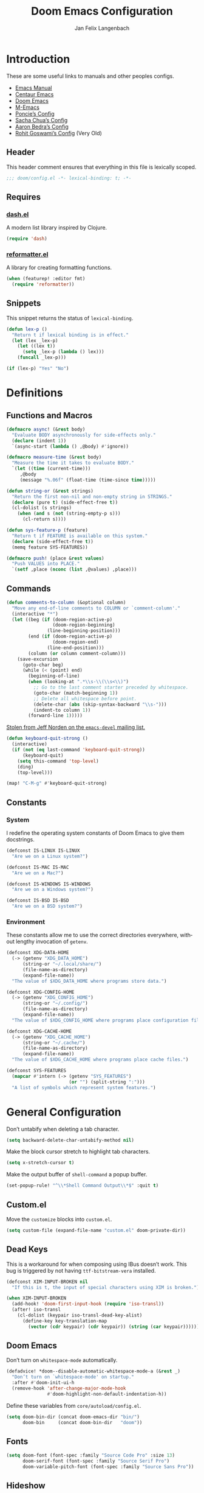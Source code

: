 #+TITLE: Doom Emacs Configuration
#+AUTHOR: Jan Felix Langenbach
#+EMAIL: o.hase3@gmail.com
#+DESCRIPTION: Doom Emacs configuration of Jan Felix Langenbach
#+LANGUAGE: en
#+STARTUP: fold
#+PROPERTY: header-args :lexical yes :results silent :tangle yes

* Introduction
These are some useful links to manuals and other peoples configs.

+ [[https://www.gnu.org/software/emacs/manual][Emacs Manual]]
+ [[https://github.com/seagle0128/.emacs.d][Centaur Emacs]]
+ [[https://github.com/hlissner/doom-emacs][Doom Emacs]]
+ [[https://github.com/MatthewZMD/.emacs.d][M-Emacs]]
+ [[https://github.com/poncie/.emacs.d][Poncie’s Config]]
+ [[http://pages.sachachua.com/.emacs.d/Sacha.html][Sacha Chua’s Config]]
+ [[http://aaronbedra.com/emacs.d/#languages][Aaron Bedra’s Config]]
+ [[https://dotdoom.rgoswami.me/config.html][Rohit Goswami’s Config]] (Very Old)

** Header
This header comment ensures that everything in this file is lexically scoped.
#+BEGIN_SRC emacs-lisp
;;; doom/config.el -*- lexical-binding: t; -*-
#+END_SRC

** Requires
*** [[https://github.com/magnars/dash.el][dash.el]]
A modern list library inspired by Clojure.
#+BEGIN_SRC emacs-lisp
(require 'dash)
#+END_SRC

*** [[https://github.com/purcell/reformatter.el][reformatter.el]]
A library for creating formatting functions.
#+BEGIN_SRC emacs-lisp :tangle no
(when (featurep! :editor fmt)
  (require 'reformatter))
#+END_SRC

** Snippets
:PROPERTIES:
:header-args+: :tangle no :lexical yes
:END:
This snippet returns the status of ~lexical-binding~.
#+BEGIN_SRC emacs-lisp
(defun lex-p ()
  "Return t if lexical binding is in effect."
  (let (lex _lex-p)
    (let ((lex t))
      (setq _lex-p (lambda () lex)))
    (funcall _lex-p)))

(if (lex-p) "Yes" "No")
#+END_SRC

* Definitions
** Functions and Macros
#+BEGIN_SRC emacs-lisp
(defmacro async! (&rest body)
  "Evaluate BODY asynchronously for side-effects only."
  (declare (indent 1))
  `(async-start (lambda () ,@body) #'ignore))
#+END_SRC

#+BEGIN_SRC emacs-lisp
(defmacro measure-time (&rest body)
  "Measure the time it takes to evaluate BODY."
  `(let ((time (current-time)))
     ,@body
     (message "%.06f" (float-time (time-since time)))))
#+END_SRC

#+BEGIN_SRC emacs-lisp
(defun string-or (&rest strings)
  "Return the first non-nil and non-empty string in STRINGS."
  (declare (pure t) (side-effect-free t))
  (cl-dolist (s strings)
    (when (and s (not (string-empty-p s)))
      (cl-return s))))
#+END_SRC

#+BEGIN_SRC emacs-lisp
(defun sys-feature-p (feature)
  "Return t if FEATURE is available on this system."
  (declare (side-effect-free t))
  (memq feature SYS-FEATURES))
#+END_SRC

#+BEGIN_SRC emacs-lisp
(defmacro push! (place &rest values)
  "Push VALUES into PLACE."
  `(setf ,place (nconc (list ,@values) ,place)))
#+END_SRC

** Commands
#+BEGIN_SRC emacs-lisp
(defun comments-to-column (&optional column)
  "Move any end-of-line comments to COLUMN or `comment-column'."
  (interactive "*")
  (let ((beg (if (doom-region-active-p)
                 (doom-region-beginning)
               (line-beginning-position)))
        (end (if (doom-region-active-p)
                 (doom-region-end)
               (line-end-position)))
        (column (or column comment-column)))
    (save-excursion
      (goto-char beg)
      (while (< (point) end)
        (beginning-of-line)
        (when (looking-at ".*\\s-\\(\\s<\\)")
          ;; Go to the last comment starter preceded by whitespace.
          (goto-char (match-beginning 1))
          ;; Delete all whitespace before point.
          (delete-char (abs (skip-syntax-backward "\\s-")))
          (indent-to column 1))
        (forward-line 1)))))
#+END_SRC

[[https://lists.gnu.org/archive/html/emacs-devel/2020-07/msg00326.html][Stolen from Jeff Norden on the =emacs-devel= mailing list.]]
#+BEGIN_SRC emacs-lisp
(defun keyboard-quit-strong ()
  (interactive)
  (if (not (eq last-command 'keyboard-quit-strong))
      (keyboard-quit)
    (setq this-command 'top-level)
    (ding)
    (top-level)))

(map! "C-M-g" #'keyboard-quit-strong)
#+END_SRC

** Constants
*** System
I redefine the operating system constants of Doom Emacs to give them docstrings.
#+BEGIN_SRC emacs-lisp
(defconst IS-LINUX IS-LINUX
  "Are we on a Linux system?")

(defconst IS-MAC IS-MAC
  "Are we on a Mac?")

(defconst IS-WINDOWS IS-WINDOWS
  "Are we on a Windows system?")

(defconst IS-BSD IS-BSD
  "Are we on a BSD system?")
#+END_SRC

*** Environment
These constants allow me to use the correct directories everywhere,
without lengthy invocation of =getenv=.
#+BEGIN_SRC emacs-lisp
(defconst XDG-DATA-HOME
  (-> (getenv "XDG_DATA_HOME")
      (string-or "~/.local/share/")
      (file-name-as-directory)
      (expand-file-name))
  "The value of $XDG_DATA_HOME where programs store data.")

(defconst XDG-CONFIG-HOME
  (-> (getenv "XDG_CONFIG_HOME")
      (string-or "~/.config/")
      (file-name-as-directory)
      (expand-file-name))
  "The value of $XDG_CONFIG_HOME where programs place configuration files.")

(defconst XDG-CACHE-HOME
  (-> (getenv "XDG_CACHE_HOME")
      (string-or "~/.cache/")
      (file-name-as-directory)
      (expand-file-name))
  "The value of $XDG_CACHE_HOME where programs place cache files.")

(defconst SYS-FEATURES
  (mapcar #'intern (-> (getenv "SYS_FEATURES")
                       (or "") (split-string ":")))
  "A list of symbols which represent system features.")
#+END_SRC

* General Configuration
Don’t untabify when deleting a tab character.
#+BEGIN_SRC emacs-lisp
(setq backward-delete-char-untabify-method nil)
#+END_SRC

Make the block cursor stretch to highlight tab characters.
#+BEGIN_SRC emacs-lisp
(setq x-stretch-cursor t)
#+END_SRC

Make the output buffer of ~shell-command~ a popup buffer.
#+BEGIN_SRC emacs-lisp
(set-popup-rule! "^\\*Shell Command Output\\*$" :quit t)
#+END_SRC

** Custom.el
Move the ~customize~ blocks into =custom.el=.
#+BEGIN_SRC emacs-lisp
(setq custom-file (expand-file-name "custom.el" doom-private-dir))
#+END_SRC

** Dead Keys
:PROPERTIES:
:header-args+: :tangle no
:END:
This is a workaround for when composing using IBus doesn’t work.
This bug is triggered by not having =ttf-bitstream-vera= installed.
#+BEGIN_SRC emacs-lisp
(defconst XIM-INPUT-BROKEN nil
  "If this is t, the input of special characters using XIM is broken.")
#+END_SRC

#+BEGIN_SRC emacs-lisp
(when XIM-INPUT-BROKEN
  (add-hook! 'doom-first-input-hook (require 'iso-transl))
  (after! iso-transl
    (cl-dolist (keypair iso-transl-dead-key-alist)
      (define-key key-translation-map
        (vector (cdr keypair) (cdr keypair)) (string (car keypair))))))
#+END_SRC

** Doom Emacs
Don’t turn on ~whitespace-mode~ automatically.
#+BEGIN_SRC emacs-lisp
(defadvice! *doom--disable-automatic-whitespace-mode-a (&rest _)
  "Don’t turn on `whitespace-mode' on startup."
  :after #'doom-init-ui-h
  (remove-hook 'after-change-major-mode-hook
               #'doom-highlight-non-default-indentation-h))
#+END_SRC

Define these variables from =core/autoload/config.el=.
#+BEGIN_SRC emacs-lisp
(setq doom-bin-dir (concat doom-emacs-dir "bin/")
      doom-bin     (concat doom-bin-dir   "doom"))
#+END_SRC

** Fonts
#+BEGIN_SRC emacs-lisp
(setq doom-font (font-spec :family "Source Code Pro" :size 13)
      doom-serif-font (font-spec :family "Source Serif Pro")
      doom-variable-pitch-font (font-spec :family "Source Sans Pro"))
#+END_SRC

** Hideshow
#+BEGIN_SRC emacs-lisp
(map! :after hideshow
      :map hs-minor-mode-map
      :leader :prefix ("c h" . "Hide code")
      :desc "Toggle hiding"    "h" #'hs-toggle-hiding
      :desc "Hide all"         "a" #'hs-hide-all
      :desc "Show all"         "A" #'hs-show-all
      :desc "Hide block"       "b" #'hs-hide-block
      :desc "Show block"       "B" #'hs-show-block
      :desc "Hide level"       "l" #'hs-hide-level
      :desc "Hide top comment" "c" #'hs-hide-initial-comment-block)
#+END_SRC

** HL Line Mode
While ~hl-line-mode~ is active, ~face-at-point~ always returns ~hl-line~.
This advice unhighlights the current line before ~face-at-point~ is called.
#+BEGIN_SRC emacs-lisp
(after! hl-line
  (defadvice! *hl-line--fix-face-at-point-a (orig-fn &rest args)
    :before #'face-at-point
    (when hl-line-mode
      (hl-line-unhighlight))))
#+END_SRC

** Info
Treat ~info~ buffers as real buffers.
#+BEGIN_SRC emacs-lisp
(after! info (set-popup-rule! "^\\*info\\*$" :ignore))
#+END_SRC

** Theme
Set the color theme. On =Tesla= I currently use light themes.
#+BEGIN_SRC emacs-lisp
(setq doom-theme
      (cl-case SYSTEM
        ('Phantom 'doom-one)
        ('Tesla   'doom-one-light)
        (t        'doom-one)))
#+END_SRC

** Visual Line Mode
#+BEGIN_SRC emacs-lisp
(defun turn-off-visual-line-mode ()
  (interactive)
  (visual-line-mode -1))
#+END_SRC

** Whitespace Mode
#+BEGIN_SRC emacs-lisp
(after! whitespace
  (setq whitespace-style
        '(face
          indentation
          lines-tail
          empty
          tabs
          tab-mark
          space-before-tab
          space-after-tab)))
#+END_SRC

* Emacs 27 Features
** Fill Column Indicator
#+BEGIN_SRC emacs-lisp
(when EMACS27+
  (add-hook! '(prog-mode-hook text-mode-hook)
             #'display-fill-column-indicator-mode))
#+END_SRC

#+BEGIN_SRC emacs-lisp
(when EMACS27+
  (defun display-fill-column-indicator--turn-off ()
    (interactive)
    (display-fill-column-indicator-mode -1)))
#+END_SRC

** Tab Bar
For ~tab-line~ configuration, steal from [[https://gitlab.com/andreyorst/dotfiles/-/blob/master/.config/emacs/init.el][andreyorst]].

Wrap everything in a conditional. Disabled because WIP.
#+BEGIN_SRC emacs-lisp :tangle no
(when EMACS27+
  (after! tab-bar))
#+END_SRC

#+BEGIN_SRC emacs-lisp :tangle no
(setq tab-bar-close-button-show t
      tab-bar-new-button-show t
      tab-bar-separator nil
      tab-bar-tab-name-ellipsis "…"
      tab-bar-tab-name-truncated-max 20
      tab-bar-tab-name-function #'tab-bar-tab-name-truncated
      tab-bar-close-button (propertize
                            (if (char-displayable-p ?×) " × " " x ")
                            'close-tab t
                            :help "Click to close tab"))
#+END_SRC

#+BEGIN_SRC emacs-lisp :tangle no
(let ((fg   (face-attribute 'default   :foreground))
      (bg   (face-attribute 'default   :background))
      (base (face-attribute 'mode-line :background)))
  (set-face-attribute
   'tab-bar nil
   :foreground fg
   :background bg
   :box (list :line-width -1 :color base))
  (set-face-attribute
   'tab-bar-tab nil
   :foreground fg
   :background bg
   :box (list :color bg)
   )
  (set-face-attribute
   'tab-bar-tab-inactive nil
   :foreground fg
   :background base
   :box (list :color base)))
#+END_SRC

* Editor Features
** File Templates
#+BEGIN_SRC emacs-lisp :tangle no
(when (featurep! :editor file-templates)
  (defvar +file-templates-fallback-dir +file-templates-dir
    "The directory where the file templates provided by Doom are stored.")

  (setq +file-templates-dir (expand-file-name "templates/" doom-private-dir))

  (after! yasnippet
    (setq yas-snippet-dirs
          (nconc (when (featurep! :editor snippets) '(+snippets-dir))
                 '(+file-templates-dir)
                 (->> yas-snippet-dirs
                      (delq '+snippets-dir)
                      (delq '+file-templates-dir))
                 '(+file-templates-fallback-dir)))))
#+END_SRC

** Find Other File
#+BEGIN_SRC emacs-lisp
(map! :leader :prefix "f"
      :desc "Find other file" "o" #'ff-find-other-file)
#+END_SRC

** Formatting Engine
I replace the default formatting function with my own.
#+BEGIN_SRC emacs-lisp
(map! :when (featurep! :editor fmt)
      :nv "g =" #'+fmt:region
      :map doom-leader-code-map
      :desc "Format buffer/region" "f" #'+fmt/dwim)
#+END_SRC

** Form Feed
This mode displays instances of =^L= (form feed) as horizontal lines.
#+BEGIN_SRC emacs-lisp
(use-package! form-feed
  :hook ((prog-mode text-mode) . form-feed-mode))
#+END_SRC

*** Keybindings
Allows jumping from =^L= to =^L=.
#+BEGIN_SRC emacs-lisp
(map! "C-M-<next>"  #'forward-page
      "C-M-<prior>" #'backward-page)
#+END_SRC

** Indentation
*** Indent Guides
The package [[https://github.com/DarthFennec/highlight-indent-guides][highlight-indent-guides]] draws a line for each indentation level.
#+BEGIN_SRC emacs-lisp :tangle yes :noweb-ref :noweb no-export
(use-package! highlight-indent-guides
  ;; Maybe change this to mode-by-mode basis.
  :commands (highlight-indent-guides-mode)
  :config
  ;; Use bitmap images instead of characters.
  (setq highlight-indent-guides-method 'bitmap)
  ;; Use a bitmap of a solid line.
  (setq highlight-indent-guides-bitmap-function
        #'highlight-indent-guides--bitmap-line)
  ;; Highlight the nearest indent guide.
  (setq highlight-indent-guides-responsive 'top))
#+END_SRC

*** Indent Level
Indentation in Emacs is a mess currently. Each mode defines its own variables.
This consolidates indentation into one single variable.
#+BEGIN_SRC emacs-lisp
(defvar-local indent-level 4
  "Indentation level for all major-modes.")

(defvaralias 'standard-indent 'indent-level)
#+END_SRC

*** Tabs for Indentation
Disable tab insertion by default. It will be enabled manually for each mode.
#+BEGIN_SRC emacs-lisp
(setq-default tab-width 4)
(setq-default indent-tabs-mode nil)
#+END_SRC

These functions have a tendency to insert tabs where they don’t belong.
#+BEGIN_SRC emacs-lisp
(defadvice! *emacs--disable-indent-tabs-mode-a (orig-fn &rest args)
  "Let `indent-tabs-mode' be bound to nil."
  :around '(align-areas comment-indent indent-relative)
  (let (indent-tabs-mode) (apply orig-fn args)))
#+END_SRC

** Language Server Protocol
*** TODO Try semantic highlighting.
#+BEGIN_SRC emacs-lisp :tangle no
(setq lsp-enable-semantic-highlighting t)
#+END_SRC

** Line Numbers
On =Tesla=, ~display-line-numbers-mode~ causes noticeable slowdown.
#+BEGIN_SRC emacs-lisp
(when (eq SYSTEM 'Tesla)
  (remove-hook!
    '(prog-mode-hook
      text-mode-hook
      conf-mode-hook)
    #'display-line-numbers-mode))
#+END_SRC

** Literate Configuration
Make use of =async.el= to tangle =config.org= in a separate process without
blocking the main thread.
#+BEGIN_SRC emacs-lisp
(when (featurep! :config literate)
  (defun *literate-tangle-async-h ()
    "Compile `+literate-config-file' in an async process."
    (message "Compiling your literate config...")
    (let* ((start (current-time))
           (org   (expand-file-name +literate-config-file doom-private-dir))
           (dest  (concat (file-name-sans-extension org) ".el"))
           (cache +literate-config-cache-file))
      (async-start
       (lambda ()
         (let (org-mode-hook)
           (require 'ob-tangle)
           (require 'ox)
           (set-buffer (find-file-noselect org))
           (org-export-expand-include-keyword)
           (org-babel-tangle nil dest)
           (with-temp-file cache)))
       (lambda (_)
         (when-let* ((buf (find-buffer-visiting dest)))
           (with-current-buffer buf (revert-buffer 'ignore-auto 'noconfirm)))
         (message "Compilation finished in %.02f seconds."
                  (float-time (time-since start)))))))

  (defadvice! *literate-recompile-async-a (orig-fn &rest args)
    "Make `+literate-recompile-maybe-h' use `*literate-tangle-async-h'."
    :around #'+literate-recompile-maybe-h
    (cl-letf (((symbol-function '+literate-tangle-h) #'*literate-tangle-async-h))
      (apply orig-fn args))))
#+END_SRC

** Spell Checking
*** Ispell
#+BEGIN_SRC emacs-lisp
(setq ispell-dictionary "en_US")
#+END_SRC

*** Flyspell
#+BEGIN_SRC emacs-lisp
(remove-hook 'prog-mode-hook #'flyspell-mode)
#+END_SRC

** Terminal
*** Shell
*** EShell
*** Term
*** VTerm
This removes the problematic default popup rule for =vterm= buffers and replaces
it with a sane alternative.
#+BEGIN_SRC emacs-lisp
(after! vterm
  (setq display-buffer-alist (assoc-delete-all "^vterm" display-buffer-alist))
  (set-popup-rule! "^\\*doom:vterm-popup:" :size 0.25 :vslot -4 :select t :quit 'current :ttl nil))
#+END_SRC

VTerm doesn’t recognize any keypad keys for some reason. This advice translates
the keypad keycodes into the corresponding keyboard keycodes.
#+BEGIN_SRC emacs-lisp
(defadvice! *vterm--add-keypad-keys-a (args)
  "Make `vterm' recognize `<kp-*>' sequences by translating them."
  :filter-args #'vterm-send-key
  (let ((key (car args)))
    (when (string-prefix-p "<kp-" key)
      (setq key (substring key 4 -1))
      (when (> (length key) 1)
        (setq key (cond ((string= key "add"      ) "+")
                        ((string= key "subtract" ) "-")
                        ((string= key "multiply" ) "*")
                        ((string= key "divide"   ) "/")
                        ((string= key "separator") ",")
                        (t key))))
      (setf (car args) key))
    args))
#+END_SRC

** Tree View
*** Neotree
#+BEGIN_SRC emacs-lisp
(map! :when (featurep! :ui neotree)
      :after neotree
      :map neotree-mode-map
      :n "<tab>" #'neotree-quick-look)
#+END_SRC

*** Treemacs
** Undo/Redo
*** Undo Fu
*** Undo Tree
When =undo-tree= is allowed to automatically save the undo history, it somehow
chokes on an empty undo list and interrupts us with constant errors.
#+BEGIN_SRC emacs-lisp
(setq undo-tree-auto-save-history nil)
#+END_SRC

*** Keybindings
Bind keys for ~redo~.
#+BEGIN_SRC emacs-lisp
(map! "<redo>" #'redo
      :n "U" #'redo)
#+END_SRC

** Workspaces
#+BEGIN_SRC emacs-lisp
(defadvice! *workspace/display ()
  :after #'+workspace/display
  (set-transient-map doom-leader-workspace-map))
#+END_SRC

* Packages
** Company
*** Quickhelp
#+BEGIN_SRC emacs-lisp
(use-package! company-quickhelp
  :when (featurep! :completion company)
  :after company
  :hook (company-mode-hook . company-quickhelp-local-mode)
  :config (setq company-quickhelp-use-propertized-text nil))
#+END_SRC

** Evil
*** Evil Mode
Evil uses Vim’s undo increments by default, which are too coarse for me.
#+BEGIN_SRC emacs-lisp
(setq evil-want-fine-undo t)
#+END_SRC

Automatic conversion of tabs seems to be broken.
#+BEGIN_SRC emacs-lisp
(setq evil-indent-convert-tabs nil)
#+END_SRC

We can’t use ~defvaralias~ here, because ~evil-mode~ is already running
which causes ~evil-shift-width~ to be a localized variable.
#+BEGIN_SRC emacs-lisp
;; (defvaralias 'evil-shift-width 'indent-level)
#+END_SRC

#+BEGIN_SRC emacs-lisp
(map! :when (featurep! :editor evil)
      :after evil
      ;; Remap the document scroll motions to something more sensible.
      :m "z+" nil
      :m "z-" nil
      :m "z^" nil
      :m "z." nil
      :m "zT" #'evil-scroll-bottom-line-to-top
      :m "zB" #'evil-scroll-top-line-to-bottom
      :m "z S-<right>" #'evil-scroll-right
      :m "z S-<left>" #'evil-scroll-left

      ;; Make DEL remove selected text in evil-visual-state.
      :v "DEL" #'evil-delete-char
      :v "<delete>" #'evil-delete-char

      ;; Map the arrow keys in Evils window map.
      (:map evil-window-map
       "<up>"      #'evil-window-up
       "<down>"    #'evil-window-down
       "<left>"    #'evil-window-left
       "<right>"   #'evil-window-right
       "S-<up>"    #'+evil/window-move-up
       "S-<down>"  #'+evil/window-move-down
       "S-<left>"  #'+evil/window-move-left
       "S-<right>" #'+evil/window-move-right
       "C-h"       nil
       "C-j"       nil
       "C-k"       nil
       "C-l"       nil))
#+END_SRC

*** Evil Collection
Doom Emacs loads the ~evil-collection~ packages manually and needs the
corresponding variables to be set beforehand. The code below runs
right before ~+evil-collection-init~ first called.
#+BEGIN_SRC emacs-lisp :noweb no-export
(when (and (featurep! :editor evil +everywhere)
           doom-interactive-p
           (not doom-reloading-p)
           (not (memq 'evil-collection doom-disabled-packages)))
  (add-transient-hook! #'+evil-collection-init
    (push! +evil-collection-disabled-list
           'tetris '2084-game 'haskell-error-mode)))
#+END_SRC

*** Evil Matchit
#+BEGIN_SRC emacs-lisp
(use-package! evil-matchit
  :when (featurep! :editor evil)
  :after-call pre-command-hook
  :init (setq evilmi-shortcut "%")
  :config (global-evil-matchit-mode +1))
#+END_SRC

*** Evil Numbers
Remap the ~inc-at-pt~ functions, so =z == can be used for formatting.
#+BEGIN_SRC emacs-lisp
(map! :when (featurep! :editor evil)
      :after evil-numbers
      :nv "g +" #'evil-numbers/inc-at-pt
      :nv "g -" #'evil-numbers/dec-at-pt
      :v  "z +" #'evil-numbers/inc-at-pt-incremental
      :v  "z -" #'evil-numbers/dec-at-pt-incremental)
#+END_SRC

*** Evil Snipe
Put ~evil-snipe-repeat~ on Comma and Shift-Comma.
Doesn’t seem to work due to keymap precedences.
#+BEGIN_SRC emacs-lisp
(map! :when (featurep! :editor evil)
      :after evil-snipe
      :map evil-snipe-parent-transient-map
      "," #'evil-snipe-repeat
      "–" #'evil-snipe-repeat-reverse
      ";" nil)
#+END_SRC

*** Evil Org
The =evil-org= package is only loaded when the =+everywhere= flag is set.

Doom Emacs changes ~org-cycle~ to skip the =subtree= stage by default when
~(featurep! :editor evil +everywhere)~.
#+BEGIN_SRC emacs-lisp
(after! evil-org
  (remove-hook 'org-tab-first-hook #'+org-cycle-only-current-subtree-h))
#+END_SRC

Add block jumping to =[= and =]= and remap =z r= and =z m= to =z O= and =z C=.
#+BEGIN_SRC emacs-lisp
(map! :when (featurep! :editor evil)
      :after evil-org
      :map evil-org-mode-map
      :m "[ _" #'org-previous-block
      :m "] _" #'org-next-block
      :n "z r" nil
      :n "z m" nil
      :n "z O" #'+org/show-next-fold-level
      :n "z C" #'+org/hide-next-fold-level)
#+END_SRC

*** NOTE Other Packages
More Evil-related packages that I might try out some time.
+ [[https://github.com/willghatch/emacs-on-parens][on-parens]]
+ [[https://github.com/expez/evil-smartparens][evil-smartparens]]

** Flycheck
#+BEGIN_SRC emacs-lisp
(map! :when (featurep! :checkers syntax)
      :after flycheck
      ;; Map double exclamation mark.
      (:map flycheck-command-map "!" #'flycheck-buffer)
      ;; Name the flycheck prefix keys.
      (:leader :prefix "c"
       (:prefix ("!" . "flycheck") "" flycheck-command-map))
      (:map flycheck-mode-map :prefix "C-c"
       (:prefix ("!" . "flycheck") "" flycheck-command-map)))
#+END_SRC

** Helpful
Some function definitions contain tab character that are
assumed to be eight spaces wide.
#+BEGIN_SRC emacs-lisp
(setq-hook! 'helpful-mode-hook
  tab-width 8
  x-stretch-cursor nil)
#+END_SRC

** Hungry Delete
These functions delete all whitespace up to the next non-whitespace character.
#+BEGIN_SRC emacs-lisp
(use-package! hungry-delete
  :bind (("M-DEL"      . hungry-delete-backward)
         ("M-<delete>" . hungry-delete-forward)))
#+END_SRC

** Ivy
Don’t show =../= in file completion buffer.
#+BEGIN_SRC emacs-lisp
(setq ivy-extra-directories '("./"))
#+END_SRC

Ivy should recurse into directories when pressing =RET=.
#+BEGIN_SRC emacs-lisp
(map! :when (featurep! :completion ivy)
      :after ivy
      :map ivy-minibuffer-map
      "<return>"   #'ivy-alt-done
      "C-<return>" #'ivy-immediate-done
      "C-l"        #'ivy-done
      "C-<up>"     #'ivy-previous-history-element
      "C-<down>"   #'ivy-next-history-element)
#+END_SRC

*** NOTE Counsel Compile
Currently Doom maps =SPC c c= and =SPC p c= to ~+ivy/compile~ and
~+ivy/project-compile~ which are specialized versions of ~counsel-compile~.
I would like to have some key bound to ~counsel-compile~, but I first need to
experiment a bit with the current system.

** Magit
#+BEGIN_SRC emacs-lisp
(add-hook   'git-commit-setup-hook #'turn-off-flyspell)
(setq-hook! 'git-commit-setup-hook fill-column 50)
#+END_SRC

** Org
*** Org Mode
#+BEGIN_SRC emacs-lisp
(setq org-cycle-global-at-bob t
      org-cycle-include-plain-lists nil
      org-directory (expand-file-name "~/text/org/")
      org-startup-folded t)
#+END_SRC

Use hard line wrapping to keep all columns shorter than ~fill-column~.
#+BEGIN_SRC emacs-lisp
(add-hook! 'org-mode-hook #'turn-off-visual-line-mode #'auto-fill-mode)
#+END_SRC

Don’t start ~flyspell-mode~ automatically.
#+BEGIN_SRC emacs-lisp
(remove-hook 'org-mode-hook #'flyspell-mode)
#+END_SRC

Add ~company-capf~ as a Company backend.
#+BEGIN_SRC emacs-lisp
(set-company-backend! 'org-mode 'company-capf)
#+END_SRC

#+BEGIN_SRC emacs-lisp
(after! smartparens
  (sp-local-pair 'org-mode "=" "=")
  (sp-local-pair 'org-mode "~" "~"))
#+END_SRC

#+BEGIN_SRC emacs-lisp
(after! which-key
  (which-key-add-major-mode-key-based-replacements 'org-mode
    "C-c C-x" "more"
    "C-c C-v" "babel"
    "C-c \""  "plot"))
#+END_SRC

*** Org Babel
#+BEGIN_SRC emacs-lisp :tangle no
(defun *org-babel-tangle-file-async (file &optional target-file lang-re finish-func)
  (require 'async)
  (async-start
   (apply-partially #'org-babel-tangle-file target-file lang-re)
   finish-func))
#+END_SRC

*** Org Indent
For some reason, ~show-smartparens-mode~ causes visual glitches.
#+BEGIN_SRC emacs-lisp
(add-hook 'org-indent-mode-hook #'turn-off-show-smartparens-mode)
#+END_SRC

The indicator doesn’t take the visual indentation into account.
#+BEGIN_SRC emacs-lisp
(when EMACS27+
  (add-hook 'org-mode-hook #'display-fill-column-indicator--turn-off))
#+END_SRC

*** Org Keys
Bind shortcuts for navigating headings with the arrow keys.
Add ~org-babel-map~ to ~:localleader~.
#+BEGIN_SRC emacs-lisp
(map! :after org-keys
      :map org-mode-map
      "C-M-<left>"  #'org-up-element
      "C-M-<right>" #'org-down-element
      "C-M-<up>"    #'org-previous-visible-heading
      "C-M-<down>"  #'org-next-visible-heading
      (:localleader :prefix ("v" . "babel") "" org-babel-map))
#+END_SRC

*** Org Modules
These values have to be set before ~org-mode~ is loaded.
#+BEGIN_SRC emacs-lisp
(setq org-modules
      '(;; ol-w3m
        ;; ol-bbdb
        ol-bibtex
        ;; ol-docview
        ;; ol-gnus
        ol-info
        ;; ol-irc
        ;; ol-mhe
        ;; ol-rmail
        ;; ol-eww
        ))
#+END_SRC

*** Org Source
#+BEGIN_SRC emacs-lisp
(after! org-src
  (push! org-src-lang-modes
         '("dash" . sh)
         '("zsh"  . sh)))
#+END_SRC

** Projectile
#+BEGIN_SRC emacs-lisp
(map! :after projectile
      :map projectile-mode-map
      :leader :prefix "p"
      :desc "M-x in root" ":" #'projectile-run-command-in-root
      :desc "Shell command in root" "!" #'projectile-run-shell-command-in-root
      :desc "Async command in root" "&" #'projectile-run-async-shell-command-in-root)
#+END_SRC

** Smartparens
Activate ~show-smartparens-mode~ globally to highlight matching pairs.
#+BEGIN_SRC emacs-lisp
(after! smartparens (show-smartparens-global-mode +1))
#+END_SRC

Bind ~sp-raise-sexp~, which I use quite often.
#+BEGIN_SRC emacs-lisp
(map! :n "z r" #'sp-raise-sexp)
#+END_SRC

*** DONE Closing paren deleted twice ([[https://github.com/hlissner/doom-emacs/issues/3268][#3268]])
This is currently broken, in that two closing delimiters are deleted instead of
one. When the linked issue is resolved, this fix can be removed.
#+BEGIN_SRC emacs-lisp :tangle no
(setq sp-autodelete-pair nil)
#+END_SRC

** Which Key
Replace =<up>= and =<down>= with Unicode arrows.
#+BEGIN_SRC emacs-lisp
(after! which-key
  (push! which-key-replacement-alist
         '(("<up>"   . nil) . ("↑" . nil))
         '(("<down>" . nil) . ("↓" . nil))))
#+END_SRC

These are some default keybindings that are missing a description.
#+BEGIN_SRC emacs-lisp
(after! which-key
  (which-key-add-key-based-replacements
    "C-x"      '("global" . "Global commands")
    "C-x RET"  "locale"
    "C-x ESC"  "complex-repeat"

    "C-x 4"    "other-window"
    "C-x 5"    "other-frame"
    "C-x 6"    "two-column"
    "C-x 8"    '("unicode" . "Unicode symbols")

    "C-x @"    '("apply-modifier" . "Add a modifier to the next event")
    "C-x a"    "abbrev"
    "C-x a i"  "inverse"
    "C-x n"    "narrow"
    "C-x r"    "rectangle/register"
    "C-x t"    "tab-bar"
    "C-x v"    "version-control"
    "C-x X"    "edebug"

    "C-c"      '("mode-specific" . "Mode specific commands")

    "M-s"      "search"
    "M-s h"    "highlight"
    "M-g"      "goto"))
#+END_SRC

** Yasnippet
In ~snippet-mode~, whitespace has significant meaning.
#+BEGIN_SRC emacs-lisp
(after! ws-butler
  (push 'snippet-mode ws-butler-global-exempt-modes))
#+END_SRC

#+BEGIN_SRC emacs-lisp
(when EMACS27+
  (add-hook 'snippet-mode-hook #'display-fill-column-indicator--turn-off))
#+END_SRC

#+BEGIN_SRC emacs-lisp
(after! which-key
  (which-key-add-key-based-replacements
    "C-c &" "snippet"))
#+END_SRC

* Languages
** Arduino
#+BEGIN_SRC emacs-lisp
(setq arduino-mode-home (expand-file-name "~/src/arduino/"))
#+END_SRC

This only works with a *patched* Arduino runtime.
#+BEGIN_SRC emacs-lisp
(when (sys-feature-p 'arduino/xdg)
  (let ((pref-file (expand-file-name "arduino/preferences.txt" XDG-DATA-HOME)))
    (when (file-readable-p pref-file)
      (setq ede-arduino-preferences-file pref-file))))
#+END_SRC

** Assembler
#+BEGIN_SRC emacs-lisp
(setq-hook! 'asm-mode-hook
  tab-width 8
  indent-tabs-mode t)
#+END_SRC

#+BEGIN_SRC emacs-lisp
(defadvice! *asm--add-indentation-rules-a (&rest _)
  "Add rule clauses to `asm-calculate-indentation'."
  :before-until #'asm-calculate-indentation
  (and (looking-at "section") 0))
#+END_SRC

** BASIC
#+BEGIN_SRC emacs-lisp
(defvaralias 'basic-indent-offset 'indent-level)
#+END_SRC

#+BEGIN_SRC emacs-lisp
(setq-hook! 'basic-mode-hook
  indent-tabs-mode t)
#+END_SRC

#+BEGIN_SRC emacs-lisp
(when (featurep! :editor fmt)
  (setq-hook! 'basic-mode-hook
    +fmt-formatter #'basic-format-code))
#+END_SRC

** C/C++
#+BEGIN_SRC emacs-lisp
(defvaralias 'c-basic-offset 'indent-level)
#+END_SRC

#+BEGIN_SRC emacs-lisp
(setq-hook! 'c-mode-common-hook
  indent-level 'set-from-style
  indent-tabs-mode t)
#+END_SRC

*** TODO Code Style
The default is =doom=.
I have yet to create my own style.
#+BEGIN_SRC emacs-lisp :tangle no
(after! cc-mode
  (c-add-style "jfl"
               '("linux"
                 (indent-tabs-mode . t)
                 (c-basic-offset   . 4)
                 (tab-width        . 4)))
  (setq c-default-style
        '((java-mode . "java")
          (awk-mode  . "awk")
          ;; (other     . "k&r")
          (other     . "jfl")
          )))
#+END_SRC

#+BEGIN_SRC emacs-lisp :tangle no
(after! cc-mode
  (c-add-style "jfl" '("linux"
                       (indent-tabs-mode . t)
                       (tab-width . 4)
                       (c-basic-offset . 4)))
  (if (listp c-default-style)
      (setf (alist-get 'other c-default-style) "jfl")
    (setq c-default-style "jfl")))
#+END_SRC


*** C Mode
*** C++ Mode
*** Meson Mode
Major mode for the [[https://mesonbuild.com][Meson Build System]].
#+BEGIN_SRC emacs-lisp
(use-package! meson-mode :defer t)
#+END_SRC

Add the =meson.build= file to the files that projectile looks for when
determining the project root directory.
#+BEGIN_SRC emacs-lisp
(after! projectile
  (push "meson.build" projectile-project-root-files-top-down-recurring))
#+END_SRC

*** Header/Source
#+BEGIN_SRC emacs-lisp
(defun *cc-header-file-p (&optional filename)
  (when-let* ((name (or filename buffer-file-name)))
    (string-prefix-p "h" (file-name-extension name) 'ignore-case)))
#+END_SRC

#+BEGIN_SRC emacs-lisp
(defun *cc-other-file-extension (&optional filename)
  (when-let* ((name (or filename buffer-file-name)))
    (require 'find-file)
    (caadr (assoc name cc-other-file-alist #'string-match-p))))
#+END_SRC

*** Flycheck
#+BEGIN_SRC emacs-lisp
(when (featurep! :checkers syntax)
  (setq-hook! 'c-mode-hook
    flycheck-gcc-language-standard   "gnu18"
    flycheck-clang-language-standard "gnu18"))
#+END_SRC

#+BEGIN_SRC emacs-lisp
(when (featurep! :checkers syntax)
  (setq-hook! 'c++-mode-hook
    flycheck-gcc-language-standard   "gnu++17"
    flycheck-clang-language-standard "gnu++17"))
#+END_SRC

#+BEGIN_SRC emacs-lisp
(when (featurep! :checkers syntax)
  (defvar *flycheck-gcc-header-warnings '("no-pragma-once-outside-header")
    "A list of warnings to be added to `flycheck-gcc-warnings' when editing a C/C++ header file.")
  (defvar *flycheck-clang-header-warnings '("no-pragma-once-outside-header")
    "A list of warnings to be added to `flycheck-clang-warnings' when editing a C/C++ header file.")
  (add-hook! '(c-mode c++-mode)
    (defun *flycheck-maybe-add-gcc-clang-header-warnings-h ()
      (when (*cc-header-file-p)
        (setq-local
         flycheck-gcc-warnings
         (nconc flycheck-gcc-header-warnings flycheck-gcc-warnings)
         flycheck-clang-warnings
         (nconc flycheck-clang-header-warnings flycheck-clang-warnings))))))
#+END_SRC

*** Smartparens
Add automatic bracket spacing in ~sp-c-modes~, which is removed in =smartparens-c.el=.
#+BEGIN_SRC emacs-lisp
(after! smartparens
  (sp-with-modes sp-c-modes
    (sp-local-pair "{" nil :post-handlers '(("||\n[i]" "RET") ("| " "SPC")))))
#+END_SRC

** Clojure :Lisp:
#+BEGIN_SRC emacs-lisp
(add-hook 'clojure-mode-hook #'lisp-mode-common-hook)
#+END_SRC

** Common Lisp :Lisp:
The file extension =.cl= is sometimes used.
#+BEGIN_SRC emacs-lisp
(push '("\\.cl\\'" . lisp-mode) auto-mode-alist)
#+END_SRC

#+BEGIN_SRC emacs-lisp
(add-hook 'lisp-mode-hook #'lisp-mode-common-hook)
#+END_SRC

*** Sly
#+BEGIN_SRC emacs-lisp
(setq sly-default-lisp 'sbcl)
#+END_SRC

#+BEGIN_SRC emacs-lisp
(after! sly
  (push! sly-lisp-implementations
         '(clisp ("clisp"))
         '(cmucl ("cmucl"))
         '(sbcl ("sbcl") :coding-system utf-8-unix)))
#+END_SRC

** Elixir
#+BEGIN_SRC emacs-lisp
(defvaralias 'elixir-basic-offset      'indent-level)
(defvaralias 'elixir-smie-indent-basic 'indent-level)
#+END_SRC

The Elixir formatter =mix format= sadly has very strong conventions. I might be
able to work around this when I implement my own =fmt-mix= functions, using
~doom/retab~ or =unexpand= after formatting, but for now we just set
~indent-level~ to =2=.
#+BEGIN_SRC emacs-lisp
(setq-hook! 'elixir-mode-hook indent-level 2)
#+END_SRC

#+BEGIN_SRC emacs-lisp
(set-popup-rule! "^\\*Alchemist-IEx\\*$"
  :size 0.3 :vslot 2 :ttl nil :quit 'current)
#+END_SRC

#+BEGIN_SRC emacs-lisp
(after! alchemist
  (setq +eval-repls (assq-delete-all 'alchemist-mode +eval-repls)))
#+END_SRC

#+BEGIN_SRC emacs-lisp
(map! :after alchemist
      :map alchemist-mode-map
      :localleader
      "a" 'alchemist-mode-keymap
      "i" #'alchemist-iex-run
      "I" #'alchemist-iex-project-run
      "M-r" #'alchemist-test-toggle-test-report-display)

(which-key-add-major-mode-key-based-replacements 'elixir-mode
  "C-c   a" "alchemist"
  "SPC m a" "alchemist"

  "C-c   a c" "compile"
  "C-c   a e" "execute"
  "C-c   a f" "info"
  "C-c   a h" "help"
  "C-c   a i" "iex"
  "C-c   a m" "mix"
  "C-c   a o" "macroexpand"
  "C-c   a X" "hex"
  "C-c   a p" "project"
  "C-c   a v" "eval"
  "SPC m a X" "hex"
  "SPC m a c" "compile"
  "SPC m a e" "execute"
  "SPC m a f" "info"
  "SPC m a h" "help"
  "SPC m a i" "iex"
  "SPC m a m" "mix"
  "SPC m a o" "macroexpand"
  "SPC m a p" "project"
  "SPC m a v" "eval")
#+END_SRC

** Emacs Lisp :Lisp:
#+BEGIN_SRC emacs-lisp
(add-hook 'emacs-lisp-mode-hook       #'lisp-mode-common-hook)
(add-hook 'lisp-interaction-mode-hook #'lisp-mode-common-hook)
#+END_SRC

#+BEGIN_SRC emacs-lisp
(after! elisp-mode
  (set-keymap-parent lisp-interaction-mode-map emacs-lisp-mode-map))
#+END_SRC

*** Evaluation
#+BEGIN_SRC emacs-lisp
(defun *eval/buffer-and-replace ()
  (interactive)
  (+eval/region-and-replace (point-min) (point-max))
  (let ((result (eval-buffer)))
    (kill-region (point-min) (point-max))
    (insert result)))

(defun *eval/sexp-and-replace ()
  (interactive)
  (let* ((beg (progn (backward-sexp 1) (point)))
         (end (progn (forward-sexp  1) (point))))
    (+eval/region-and-replace beg end)))

(map! :after elisp-mode
      :map emacs-lisp-mode-map
      :localleader :prefix "e"
      "B" #'*eval/buffer-and-replace
      "E" #'*eval/sexp-and-replace
      "R" #'+eval/region-and-replace)
#+END_SRC

*** Macro Expansion
#+BEGIN_SRC emacs-lisp
(defun *elisp-macroexpand-last-sexp ()
  (interactive)
  (when (and (bound-and-true-p evil-mode)
             (not evil-move-beyond-eol)
             (or (evil-normal-state-p) (evil-motion-state-p))
             (not (or (eobp) (eolp))))
    (forward-char))
  (backward-sexp)
  (emacs-lisp-macroexpand)
  (forward-sexp))

(map! :after elisp-mode
      :map emacs-lisp-mode-map
      :localleader
      "x" #'*elisp-macroexpand-last-sexp)
#+END_SRC

#+BEGIN_SRC emacs-lisp
(map! :after macrostep
      :map macrostep-keymap
      :n "c" #'macrostep-collapse)
#+END_SRC

** Fennel :Lisp:Lua:
#+BEGIN_SRC emacs-lisp
(add-hook 'fennel-mode-hook #'lisp-mode-common-hook)
#+END_SRC

** Haskell
#+BEGIN_SRC emacs-lisp
(setq-hook! 'haskell-mode-hook indent-level 2)
#+END_SRC

Doom Emacs uses this hook which seems not to exist.
#+BEGIN_SRC emacs-lisp
(add-hook! 'haskell-mode-hook
  (defun *haskell--run-mode-local-vars-hook ()
    (run-hooks 'haskell-mode-local-vars-hook)))
#+END_SRC

These bindings are used by many modes with an inferior REPL.
#+BEGIN_SRC emacs-lisp
(map! :after haskell-mode
      :map haskell-mode-map
      "C-c C-c" #'haskell-process-load-file
      "C-c C-k" #'haskell-process-load-file
      "C-c C-z" #'haskell-interactive-switch)
#+END_SRC

Flycheck raises a "Suspicious State" error when the linter exits with a nonzero
error code. Using =--no-exit-code= prevents this.
#+BEGIN_SRC emacs-lisp
(setq flycheck-hlint-args '("--no-exit-code"))
#+END_SRC

#+BEGIN_SRC emacs-lisp
(after! (dante flycheck)
  (flycheck-add-next-checker 'haskell-dante '(warning . haskell-hlint)))
#+END_SRC

** Hy :Lisp:Python:
#+BEGIN_SRC emacs-lisp
(add-hook 'hy-mode-hook #'lisp-mode-common-hook)
#+END_SRC

** JavaScript
#+BEGIN_SRC emacs-lisp
(defvaralias 'js-indent-level 'indent-level)
#+END_SRC

#+BEGIN_SRC emacs-lisp
(setq-hook! 'js-mode-hook
  indent-level 2
  tab-width 2
  indent-tabs-mode t)
  #+END_SRC

  #+BEGIN_SRC emacs-lisp
(when (featurep! :editor fmt)
  (setq-hook! 'js-mode-hook
    +fmt-formatter #'prettier-format-region))
#+END_SRC

** LaTeX
#+BEGIN_SRC emacs-lisp
(after! which-key
  (which-key-add-major-mode-key-based-replacements 'latex-mode
    "C-c C-p"     '("preview" . "Inline formula preview")
    "C-c C-p C-c" "clear"
    "C-c C-o"     "fold"
    "C-c C-q"     "fill"
    "C-c C-t"     "toggle"))
#+END_SRC

Let Smartparens handle insertion of =$=.
#+BEGIN_SRC emacs-lisp
(map! :after tex-mode :map LaTeX-mode-map "$" nil)
#+END_SRC

Some Smartparens settings for LaTeX pairs.
Letting Smartparens handle these works best in my experience.
#+BEGIN_SRC emacs-lisp
(after! smartparens
  (sp-with-modes '(tex-mode plain-tex-mode latex-mode)
    (sp-local-pair "\"`" "\"'"          ; German quotes
                   :unless '(sp-latex-point-after-backslash sp-in-math-p)
                   :post-handlers '(sp-latex-skip-double-quote))
    (sp-local-pair "\"<" "\">"          ; French quotes
                   :unless '(sp-latex-point-after-backslash sp-in-math-p)
                   :post-handlers '(sp-latex-skip-double-quote))
    (sp-local-pair "\\(" "\\)" :post-handlers '(("||\n[i]" "RET") ("| " "SPC")))
    (sp-local-pair "\\[" "\\]" :post-handlers '(("||\n[i]" "RET") ("| " "SPC")))))
#+END_SRC

Using =dvipng= is faster than =png= and is even recommended
in the [[info:preview-latex#Requirements][manual]] of =preview-latex=.
#+BEGIN_SRC emacs-lisp
(when (executable-find "dvipng") (setq preview-image-type 'dvipng))
#+END_SRC

*** NOTE Electric Env Pairs
Maybe add ~latex-electric-env-pair-mode~ to ~LaTeX-mode-hook~.

** Lisp
A common hook for all lisp modes.
#+BEGIN_SRC emacs-lisp
(defvar lisp-mode-common-hook nil
  "Hook called by all Lisp modes for common initialization.")

(defun lisp-mode-common-hook (&rest args)
  "Run all functions in `lisp-mode-common-hook' with ARGS."
  (apply #'run-hook-with-args 'lisp-mode-common-hook args))
#+END_SRC

Improve the comment insertion of ~comment-dwim~.
#+BEGIN_SRC emacs-lisp
(setq-hook! 'lisp-mode-common-hook
  comment-start "; "
  comment-start-skip ";+\\s-*")
#+END_SRC

#+BEGIN_SRC emacs-lisp
(when (featurep! :editor fmt)
  (setq-hook! 'lisp-mode-common-hook
    +fmt-formatter #'indent-region))
#+END_SRC

** Lua
Doom has already set a value for ~lua-indent-level~, so we have to unset it.
#+BEGIN_SRC emacs-lisp
(makunbound 'lua-indent-level)
(defvaralias 'lua-indent-level 'indent-level)
#+END_SRC

#+BEGIN_SRC emacs-lisp
(setq-hook! 'lua-mode-hook
  indent-level 2
  tab-width 2
  indent-tabs-mode t)
#+END_SRC

#+BEGIN_SRC emacs-lisp
(when (featurep! :editor fmt)
  (setq-hook! 'lua-mode-hook
    +fmt-formatter #'luaformatter-format-region))
#+END_SRC

#+BEGIN_SRC emacs-lisp
(setq company-lua-interpreter 'lua53)
#+END_SRC

*** Indentation in Comments
Doom advises ~newline-and-indent~ to continue comments using the value of
~comment-line-break-function~. The standard value is ~comment-indent-new-line~,
which is broken in Lua's multiline comments.
#+BEGIN_SRC emacs-lisp
(defun *lua-comment-indent-new-line (&optional soft)
  "Break line at point and indent, continuing a series of line comments."
  (interactive)
  (if (or (not (lua-comment-or-string-p))
          (lua-string-p)
          (not (save-excursion
                 (goto-char (lua-comment-or-string-start-pos))
                 (looking-at-p "--\\[=*\\["))))
      (comment-indent-new-line soft)
    (delete-horizontal-space t)
    (newline nil t)
    (indent-according-to-mode)))
#+END_SRC

#+BEGIN_SRC emacs-lisp
(setq-hook! 'lua-mode-hook
  comment-line-break-function #'*lua-comment-indent-new-line)
#+END_SRC

*** NOTE Comment deletion broken
The advice ~+default--delete-backward-char-a~ to ~backward-delete-char~ behaves
weirdly when deleting line comments inside of a multiline comment. I have not
yet found a fix for this.

** MoonScript :Lua:
Consolidate indentation.
#+BEGIN_SRC emacs-lisp
(defvaralias 'moonscript-indent-offset 'indent-level)
#+END_SRC

We are currently limited by ~moonscript-indent-line~, which doesn’t
respect ~indent-tabs-mode~.
#+BEGIN_SRC emacs-lisp
(setq-hook! 'moonscript-mode-hook
  indent-level 2
  tab-width 8
  indent-tabs-mode nil)
#+END_SRC

Doom Emacs, annoyingly, sets ~moonscript-indent-offset~ to ~tab-width~ by default.
#+BEGIN_SRC emacs-lisp
(after! moonscript
  (remove-hook 'moonscript-mode-hook
               #'doom--setq-moonscript-indent-offset-for-moonscript-mode-h))
#+END_SRC

*** TODO Test this advice for indenting with tabs.
This might fix the issue with ~moonscript-indent-line~.
This should not be used with =Janfel/moonscript-mode=.
#+BEGIN_SRC emacs-lisp :tangle no
(defadvice! *moonscript--run-untabified-a (orig-fn &rest args)
  :around '(moonscript-indent-line moonscript-indent-level)
  (if (not indent-tabs-mode)
      (apply orig-fn args)
    (let (indent-tabs-mode)
      (untabify (line-beginning-position) (line-end-position))
      (apply orig-fn args)
      (tabify (line-beginning-position)
              (save-excursion (back-to-indentation) (point))))))
#+END_SRC

** Pascal
#+BEGIN_SRC emacs-lisp
(defvaralias 'pascal-indent-level  'indent-level)
(defvaralias 'pascal-case-indent   'indent-level)
(defvaralias 'opascal-indent-level 'indent-level)
(defvaralias 'opascal-case-indent  'indent-level)
#+END_SRC

#+BEGIN_SRC emacs-lisp
(setq-hook! '(pascal-mode-hook opascal-mode-hook)
  indent-level 3
  tab-width 3
  indent-tabs-mode t)
#+END_SRC

#+BEGIN_SRC emacs-lisp
(when (featurep! :editor fmt)
  (setq-hook! '(pascal-mode-hook opascal-mode-hook)
    +fmt-formatter #'ptop-format-region))
#+END_SRC

We have to remove ~company-capf~ from ~company-backends~, because completion
would be unusable otherwise.
#+BEGIN_SRC emacs-lisp
(when (featurep! :completion company)
  (setq-hook! '(pascal-mode-hook opascal-mode-hook)
    company-backends (remq 'company-capf company-backends)))
#+END_SRC

** Perl
#+BEGIN_SRC emacs-lisp
(defvaralias 'perl-indent-level  'indent-level)
(defvaralias 'cperl-indent-level 'indent-level)
#+END_SRC

#+BEGIN_SRC emacs-lisp
(setq-hook! '(perl-mode-hook cperl-mode-hook)
  indent-tabs-mode t)
#+END_SRC

#+BEGIN_SRC emacs-lisp
(when (featurep! :editor fmt)
  (setq-hook! '(perl-mode-hook cperl-mode-hook)
    +fmt-formatter #'perltidy-format-region))
#+END_SRC

** PHP
This allows me to not load the entire =:lang/php= module.
#+BEGIN_SRC emacs-lisp
(unless (featurep! :lang php) (use-package! php-mode :defer t))
#+END_SRC

#+BEGIN_SRC emacs-lisp
(setq-hook! 'php-mode-hook
  indent-tabs-mode t)
#+END_SRC

#+BEGIN_SRC emacs-lisp
(when (featurep! :editor fmt)
  (setq-hook! 'php-mode-hook
    +fmt-formatter #'prettier-format-region))
#+END_SRC

** Python
#+BEGIN_SRC emacs-lisp
(defvaralias 'python-indent-offset 'indent-level)
#+END_SRC

#+BEGIN_SRC emacs-lisp
(setq-hook! 'python-mode-hook
  indent-tabs-mode nil)
#+END_SRC

#+BEGIN_SRC emacs-lisp
(when (featurep! :editor fmt)
  (setq-hook! 'python-mode-hook
    +fmt-formatter #'black-format-buffer))
#+END_SRC

#+BEGIN_SRC emacs-lisp
(after! which-key
  (which-key-add-major-mode-key-based-replacements 'python-mode
    "C-c C-p" "pipenv"
    "C-c C-t" "skeleton"))
#+END_SRC

*** Company Jedi
[[https://jedi.readthedocs.io/en/latest/][Jedi]] gives the best (non LSP) autocompletion for python.
[[https://github.com/syohex/emacs-company-jedi][=company-jedi=]] is a backend for =company= that interfaces with Jedi.
This adds =company-jedi= to =company-backends= in Python buffers.
The package will load when =company-jedi= is invoked by =company=.
#+BEGIN_SRC emacs-lisp
(use-package! company-jedi
  :when (featurep! :completion company)
  :after company
  :commands company-jedi
  :init (set-company-backend! 'python-mode 'company-jedi))
#+END_SRC

*** _Backup
:PROPERTIES:
:header-args+: :tangle no :noweb-ref :noweb no-export
:END:
Use system =mspyls= for =lsp-python-ms=.
#+BEGIN_SRC emacs-lisp :tangle no
(when (featurep! :lang python +lsp)
  (after! lsp-python-ms
    (setq lsp-python-ms-dir "/usr/lib/microsoft-python-language-server"
          lsp-python-ms-executable "/usr/bin/mspyls")))
#+END_SRC

** Rust
#+BEGIN_SRC emacs-lisp
(defvaralias 'rustic-indent-offset 'indent-level)
#+END_SRC

#+BEGIN_SRC emacs-lisp
(setq-hook! '(rustic-mode-hook rustic-macro-expansion-mode-hook)
  indent-tabs-mode t)
  #+END_SRC

  #+BEGIN_SRC emacs-lisp
(when (featurep! :editor fmt)
  (setq-hook! '(rustic-mode-hook rustic-macro-expansion-mode-hook)
    +fmt-formatter #'rustic-format-buffer))
#+END_SRC

The [[https://github.com/rust-analyzer/rust-analyzer][rust-analyzer]] is an experimental language server and is to become
the successor to RLS.
#+BEGIN_SRC emacs-lisp
(when (executable-find "rust-analyzer")
  (setq rustic-lsp-server 'rust-analyzer))
#+END_SRC

#+BEGIN_SRC emacs-lisp
(defadvice! *rustic--rustfmt-respect-indent-tabs-mode-a (orig-fn &rest args)
  "Make `rustic-format-buffer' respect `indent-tabs-mode'."
  :around #'rustic-format-buffer
  (let ((rustic-rustfmt-config-alist
         (cons (cons 'hard_tabs indent-tabs-mode)
               rustic-rustfmt-config-alist)))
    (apply orig-fn args)))
#+END_SRC

Make ~lsp-rust~ respect the =CARGO_HOME= and =RUSTUP_HOME= environment
variables.
#+BEGIN_SRC emacs-lisp
(defconst CARGO-HOME
  (-> (getenv "CARGO_HOME")
      (string-or "~/.cargo/")
      (file-name-as-directory)
      (expand-file-name)))

(defconst RUSTUP-HOME
  (-> (getenv "RUSTUP_HOME")
      (string-or "~/.rustup/")
      (file-name-as-directory)
      (expand-file-name)))

(setq lsp-rust-library-directories
      (list (expand-file-name "registry/src/" CARGO-HOME)
            (expand-file-name "toolchains/" RUSTUP-HOME)))
#+END_SRC

** Scheme :Lisp:
#+BEGIN_SRC emacs-lisp
(add-hook 'scheme-mode-hook #'lisp-mode-common-hook)
#+END_SRC

*** Geiser
Make =geiser= read init files from ~doom-private-dir~ instead of ~$HOME~.
#+BEGIN_SRC emacs-lisp
(let ((config-dir (expand-file-name "geiser/" doom-private-dir)))
  (cl-dolist (s '(guile chez chicken racket))
    (set (intern (format "geiser-%s-init-file" s))
         (expand-file-name (format "init-%s.scm" s) config-dir))))
#+END_SRC

On Arch, the [[https://www.call-cc.org/][Chicken Scheme]] binaries are called =chicken-csi= and =chicken-csc=.
#+BEGIN_SRC emacs-lisp
(when (executable-find "chicken-csi")
  (setq geiser-chicken-binary "chicken-csi"))
#+END_SRC

** Shell
#+BEGIN_SRC emacs-lisp
(defvaralias 'sh-basic-offset 'indent-level)
#+END_SRC

#+BEGIN_SRC emacs-lisp
(setq-hook! 'sh-mode-hook
  indent-tabs-mode t)
#+END_SRC

#+BEGIN_SRC emacs-lisp
(when (featurep! :editor fmt)
  (setq-hook! 'sh-mode-hook
    +fmt-formatter #'shfmt-format-region))
#+END_SRC

#+BEGIN_SRC emacs-lisp
(set-file-template! "\\.sh\\'"
  :trigger "__sh"
  :mode 'sh-mode)
#+END_SRC

** XML
#+BEGIN_SRC emacs-lisp
(setq-hook! 'nxml-mode-hook
  indent-level 2
  tab-width 8
  indent-tabs-mode nil)
#+END_SRC

#+BEGIN_SRC emacs-lisp
(when (featurep! :editor fmt)
  (setq-hook! 'nxml-mode-hook
    +fmt-formatter #'tidy-format-region))
#+END_SRC

#+BEGIN_SRC emacs-lisp
(defadvice! *nxml--parameter-soft-not-being-optional-a (&optional soft)
  "Make the parameter SOFT optional to follow the spec of `comment-line-break-function'."
  :filter-args #'nxml-newline-and-indent
  (list soft))
#+END_SRC

Make the indentation inside of comments respect ~nxml-child-indent~.
#+BEGIN_SRC emacs-lisp
(defadvice! *nxml--indent-correctly-inside-comments-a
  (orig-fn pos open-delim close-delim)
  :around #'nxml-compute-indent-in-delimited-token
  (let ((indent (funcall orig-fn pos open-delim close-delim)))
    (when (and (string= "<!--" open-delim) (string= "-->" close-delim)
               (progn (goto-char xmltok-start) (looking-at-p "<!--[[:blank:]]*$"))
               (progn (goto-char pos)
                      (back-to-indentation)
                      (not (looking-at-p "-->"))))
      (goto-char xmltok-start)
      (setq indent (+ (current-column) nxml-child-indent)))
    indent))
#+END_SRC

#+BEGIN_SRC emacs-lisp
(after! nxml-mode
  (modify-syntax-entry ?\" "\"" nxml-mode-syntax-table)
  (modify-syntax-entry ?<  "(>" nxml-mode-syntax-table)
  (modify-syntax-entry ?>  ")<" nxml-mode-syntax-table))
#+END_SRC

Disable ~smartparens-mode~ because it it kind of useless in ~nxml-mode~.
#+BEGIN_SRC emacs-lisp
(add-hook 'nxml-mode-hook #'turn-off-smartparens-mode)
#+END_SRC

#+BEGIN_SRC emacs-lisp
(after! smartparens
  (sp-with-modes '(nxml-mode)
    (sp-local-pair "<" ">" :actions nil)
    (sp-local-pair "'" "'" :actions nil)
    (sp-local-pair "\"" "\"" :unless '(:rem sp-point-after-word-p))))
#+END_SRC

Replace the original ~nxml-mode~ rules with ones that aren’t broken.
#+BEGIN_SRC emacs-lisp
(after! hideshow
  (assq-delete-all 'nxml-mode hs-special-modes-alist)
  (push! hs-special-modes-alist
         '(nxml-mode
           "<!--\\|<[^/>?][^>]*[^/]>"
           "-->\\|</[^>]*[^/]>"
           "<!--"
           sgml-skip-tag-forward
           nil)))
#+END_SRC

#+BEGIN_SRC emacs-lisp
(setq lsp-xml-server-work-dir (expand-file-name "lsp4xml/" XDG-CACHE-HOME))
#+END_SRC

* Keybindings
** Ä/Ö/Ü
#+BEGIN_SRC emacs-lisp
(map! "C-ü" #'execute-extended-command)
(map! :map key-translation-map
      "C-ö" (kbd "C-x")
      "C-ä" (kbd "C-c"))
#+END_SRC

** Copy/Paste
Use C-p to paste.
#+BEGIN_SRC emacs-lisp
(map! :i "C-p" #'yank
      :i "M-p" #'yank-pop)
#+END_SRC

** Folding
Completely remap the ~+fold~ commands, making use of =h= as a prefix.
This frees up =z r= =z m=.
#+BEGIN_SRC emacs-lisp
(map! :when (and (featurep! :editor evil)
                 (featurep! :editor fold))
      :n "z O" #'+fold/open-all
      :n "z C" #'+fold/close-all

      :mn "h" nil
      :n "h h" #'+fold/toggle
      :n "h t" #'+fold/toggle
      :n "h a" #'+fold/toggle
      :n "h o" #'+fold/open
      :n "h O" #'+fold/open-all
      :n "h c" #'+fold/close
      :n "h C" #'+fold/close-all
      :m "h n" #'+fold/next
      :m "h p" #'+fold/previous)
#+END_SRC

** Leader Extensions
It is handy to have ~negative-argument~ on a binding
similar to that of ~universal-argument~.
#+BEGIN_SRC emacs-lisp
(map! :leader
      :desc "Negative Argument" "-" #'negative-argument)
#+END_SRC

Bind ~shell-command~ in a similar way to =M-x= and =M-;=.
#+BEGIN_SRC emacs-lisp
(map! :leader
      :desc "Shell command" "!" #'shell-command
      :desc "Async command" "&" #'async-shell-command)
#+END_SRC

#+BEGIN_SRC emacs-lisp
(map! :leader :prefix "b"
      :desc "Rename buffer" "R" #'rename-buffer)
#+END_SRC

Bind ~indent-region~.
#+BEGIN_SRC emacs-lisp
(map! :leader :prefix "c"
      :desc "Indent buffer/region" "i" #'indent-region
      ;; We need to move this out of the way.
      (:when (featurep! :tools lsp)
       :desc "LSP Organize imports" "I" #'lsp-organize-imports))
#+END_SRC

Bind mnemonics for =git add=.
#+BEGIN_SRC emacs-lisp
(map! :leader :prefix "g"
      (:when (featurep! :ui vc-gutter)
       :desc "Git add hunk" "a" #'git-gutter:stage-hunk
       :desc "Diff hunk"    "d" #'git-gutter:popup-hunk)
      (:when (featurep! :tools magit)
       :desc "Git add file" "A" #'magit-stage-file))
#+END_SRC

Bind ~auto-fill-mode~.
#+BEGIN_SRC emacs-lisp
(map! :leader :prefix "t"
      :desc "Hard line wrapping" "W" #'auto-fill-mode)
#+END_SRC

** _Backup
:PROPERTIES:
:header-args+: :tangle no
:END:
Some stuff I don't use anymore.
#+BEGIN_SRC emacs-lisp
(map! :leader :desc "List buffers" "b L" #'list-buffers)
(map! "<mouse-8>" #'backward-page
      "<mouse-9>" #'forward-page)
(map! :m "C-e" nil)
#+END_SRC
